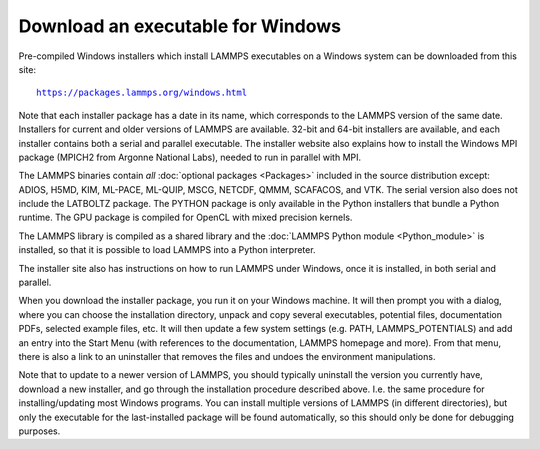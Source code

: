 Download an executable for Windows
----------------------------------

Pre-compiled Windows installers which install LAMMPS executables on a
Windows system can be downloaded from this site:

.. parsed-literal::

  `https://packages.lammps.org/windows.html <https://packages.lammps.org/windows.html>`_

Note that each installer package has a date in its name, which
corresponds to the LAMMPS version of the same date.  Installers for
current and older versions of LAMMPS are available.  32-bit and 64-bit
installers are available, and each installer contains both a serial
and parallel executable.  The installer website also explains how to
install the Windows MPI package (MPICH2 from Argonne National Labs),
needed to run in parallel with MPI.

The LAMMPS binaries contain *all* :doc:`optional packages <Packages>`
included in the source distribution except: ADIOS, H5MD, KIM, ML-PACE,
ML-QUIP, MSCG, NETCDF, QMMM, SCAFACOS, and VTK.  The serial version also
does not include the LATBOLTZ package.  The PYTHON package is only
available in the Python installers that bundle a Python runtime.  The
GPU package is compiled for OpenCL with mixed precision kernels.

The LAMMPS library is compiled as a shared library and the
:doc:`LAMMPS Python module <Python_module>` is installed, so that
it is possible to load LAMMPS into a Python interpreter.

The installer site also has instructions on how to run LAMMPS under
Windows, once it is installed, in both serial and parallel.

When you download the installer package, you run it on your Windows
machine.  It will then prompt you with a dialog, where you can choose
the installation directory, unpack and copy several executables,
potential files, documentation PDFs, selected example files, etc.  It
will then update a few system settings (e.g. PATH, LAMMPS_POTENTIALS)
and add an entry into the Start Menu (with references to the
documentation, LAMMPS homepage and more).  From that menu, there is
also a link to an uninstaller that removes the files and undoes the
environment manipulations.

Note that to update to a newer version of LAMMPS, you should typically
uninstall the version you currently have, download a new installer, and
go through the installation procedure described above.  I.e. the same
procedure for installing/updating most Windows programs.  You can
install multiple versions of LAMMPS (in different directories), but only
the executable for the last-installed package will be found
automatically, so this should only be done for debugging purposes.

